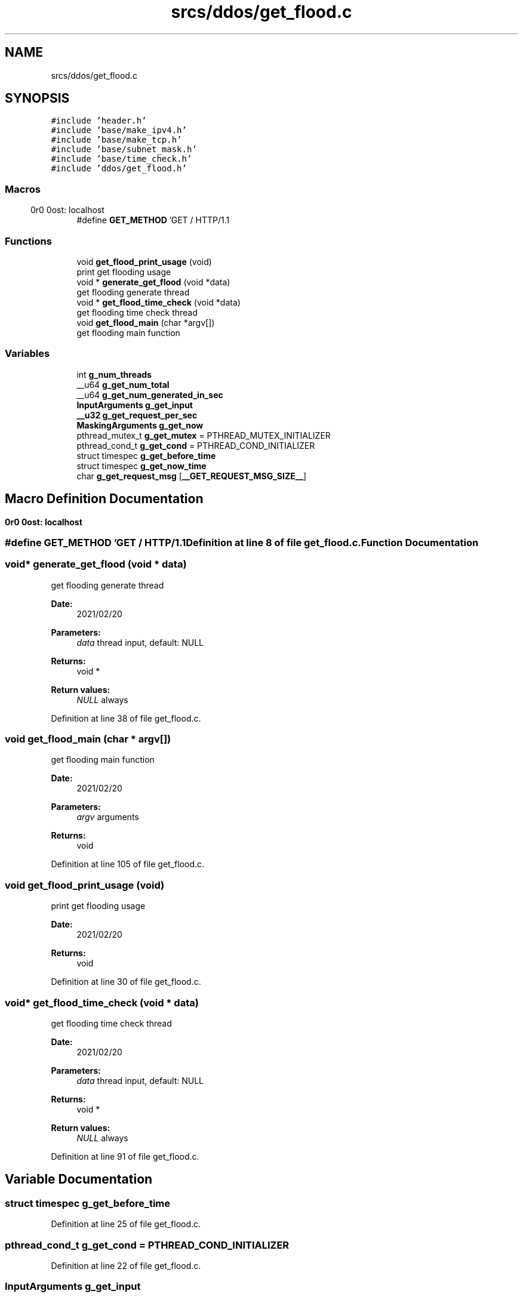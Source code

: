 .TH "srcs/ddos/get_flood.c" 3 "Thu Apr 15 2021" "Version v1.0" "ddos_util" \" -*- nroff -*-
.ad l
.nh
.SH NAME
srcs/ddos/get_flood.c
.SH SYNOPSIS
.br
.PP
\fC#include 'header\&.h'\fP
.br
\fC#include 'base/make_ipv4\&.h'\fP
.br
\fC#include 'base/make_tcp\&.h'\fP
.br
\fC#include 'base/subnet_mask\&.h'\fP
.br
\fC#include 'base/time_check\&.h'\fP
.br
\fC#include 'ddos/get_flood\&.h'\fP
.br

.SS "Macros"

.in +1c
.ti -1c
.RI "#define \fBGET_METHOD\fP   'GET / HTTP/1\&.1\\r\\nHost: localhost\\r\\n\\r\\n'"
.br
.in -1c
.SS "Functions"

.in +1c
.ti -1c
.RI "void \fBget_flood_print_usage\fP (void)"
.br
.RI "print get flooding usage "
.ti -1c
.RI "void * \fBgenerate_get_flood\fP (void *data)"
.br
.RI "get flooding generate thread "
.ti -1c
.RI "void * \fBget_flood_time_check\fP (void *data)"
.br
.RI "get flooding time check thread "
.ti -1c
.RI "void \fBget_flood_main\fP (char *argv[])"
.br
.RI "get flooding main function "
.in -1c
.SS "Variables"

.in +1c
.ti -1c
.RI "int \fBg_num_threads\fP"
.br
.ti -1c
.RI "__u64 \fBg_get_num_total\fP"
.br
.ti -1c
.RI "__u64 \fBg_get_num_generated_in_sec\fP"
.br
.ti -1c
.RI "\fBInputArguments\fP \fBg_get_input\fP"
.br
.ti -1c
.RI "\fB__u32\fP \fBg_get_request_per_sec\fP"
.br
.ti -1c
.RI "\fBMaskingArguments\fP \fBg_get_now\fP"
.br
.ti -1c
.RI "pthread_mutex_t \fBg_get_mutex\fP = PTHREAD_MUTEX_INITIALIZER"
.br
.ti -1c
.RI "pthread_cond_t \fBg_get_cond\fP = PTHREAD_COND_INITIALIZER"
.br
.ti -1c
.RI "struct timespec \fBg_get_before_time\fP"
.br
.ti -1c
.RI "struct timespec \fBg_get_now_time\fP"
.br
.ti -1c
.RI "char \fBg_get_request_msg\fP [\fB__GET_REQUEST_MSG_SIZE__\fP]"
.br
.in -1c
.SH "Macro Definition Documentation"
.PP 
.SS "#define GET_METHOD   'GET / HTTP/1\&.1\\r\\nHost: localhost\\r\\n\\r\\n'"

.PP
Definition at line 8 of file get_flood\&.c\&.
.SH "Function Documentation"
.PP 
.SS "void* generate_get_flood (void * data)"

.PP
get flooding generate thread 
.PP
\fBDate:\fP
.RS 4
2021/02/20 
.RE
.PP
\fBParameters:\fP
.RS 4
\fIdata\fP thread input, default: NULL 
.RE
.PP
\fBReturns:\fP
.RS 4
void * 
.RE
.PP
\fBReturn values:\fP
.RS 4
\fINULL\fP always 
.RE
.PP

.PP
Definition at line 38 of file get_flood\&.c\&.
.SS "void get_flood_main (char * argv[])"

.PP
get flooding main function 
.PP
\fBDate:\fP
.RS 4
2021/02/20 
.RE
.PP
\fBParameters:\fP
.RS 4
\fIargv\fP arguments 
.RE
.PP
\fBReturns:\fP
.RS 4
void 
.RE
.PP

.PP
Definition at line 105 of file get_flood\&.c\&.
.SS "void get_flood_print_usage (void)"

.PP
print get flooding usage 
.PP
\fBDate:\fP
.RS 4
2021/02/20 
.RE
.PP
\fBReturns:\fP
.RS 4
void 
.RE
.PP

.PP
Definition at line 30 of file get_flood\&.c\&.
.SS "void* get_flood_time_check (void * data)"

.PP
get flooding time check thread 
.PP
\fBDate:\fP
.RS 4
2021/02/20 
.RE
.PP
\fBParameters:\fP
.RS 4
\fIdata\fP thread input, default: NULL 
.RE
.PP
\fBReturns:\fP
.RS 4
void * 
.RE
.PP
\fBReturn values:\fP
.RS 4
\fINULL\fP always 
.RE
.PP

.PP
Definition at line 91 of file get_flood\&.c\&.
.SH "Variable Documentation"
.PP 
.SS "struct timespec g_get_before_time"

.PP
Definition at line 25 of file get_flood\&.c\&.
.SS "pthread_cond_t g_get_cond = PTHREAD_COND_INITIALIZER"

.PP
Definition at line 22 of file get_flood\&.c\&.
.SS "\fBInputArguments\fP g_get_input"

.PP
Definition at line 16 of file get_flood\&.c\&.
.SS "pthread_mutex_t g_get_mutex = PTHREAD_MUTEX_INITIALIZER"

.PP
Definition at line 21 of file get_flood\&.c\&.
.SS "\fBMaskingArguments\fP g_get_now"

.PP
Definition at line 19 of file get_flood\&.c\&.
.SS "struct timespec g_get_now_time"

.PP
Definition at line 26 of file get_flood\&.c\&.
.SS "__u64 g_get_num_generated_in_sec"

.PP
Definition at line 14 of file get_flood\&.c\&.
.SS "__u64 g_get_num_total"

.PP
Definition at line 13 of file get_flood\&.c\&.
.SS "char g_get_request_msg[\fB__GET_REQUEST_MSG_SIZE__\fP]"

.PP
Definition at line 28 of file get_flood\&.c\&.
.SS "\fB__u32\fP g_get_request_per_sec"

.PP
Definition at line 17 of file get_flood\&.c\&.
.SS "int g_num_threads"

.PP
Definition at line 20 of file main\&.c\&.
.SH "Author"
.PP 
Generated automatically by Doxygen for ddos_util from the source code\&.
